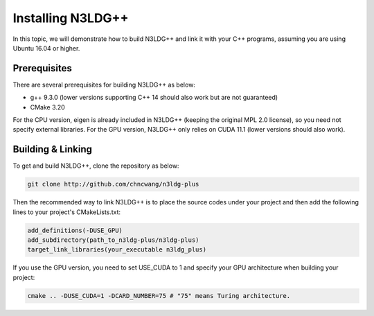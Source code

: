 Installing N3LDG++
==================

In this topic, we will demonstrate how to build N3LDG++ and link it with your C++ programs, assuming you are using Ubuntu 16.04 or higher.

Prerequisites
-------------

There are several prerequisites for building N3LDG++ as below:

- g++ 9.3.0 (lower versions supporting C++ 14 should also work but are not guaranteed)
- CMake 3.20

For the CPU version, eigen is already included in N3LDG++ (keeping the original MPL 2.0 license), so you need not specify external libraries. For the GPU version, N3LDG++ only relies on CUDA 11.1 (lower versions should also work).

Building & Linking
------------------

To get and build N3LDG++, clone the repository as below:

.. code-block:: console

    git clone http://github.com/chncwang/n3ldg-plus

Then the recommended way to link N3LDG++ is to place the source codes under your project and then add the following lines to your project's CMakeLists.txt:

.. code-block:: cmake

    add_definitions(-DUSE_GPU)
    add_subdirectory(path_to_n3ldg-plus/n3ldg-plus)
    target_link_libraries(your_executable n3ldg_plus)

If you use the GPU version, you need to set USE_CUDA to 1 and specify your GPU architecture when building your project:

.. code-block:: console

    cmake .. -DUSE_CUDA=1 -DCARD_NUMBER=75 # "75" means Turing architecture.


